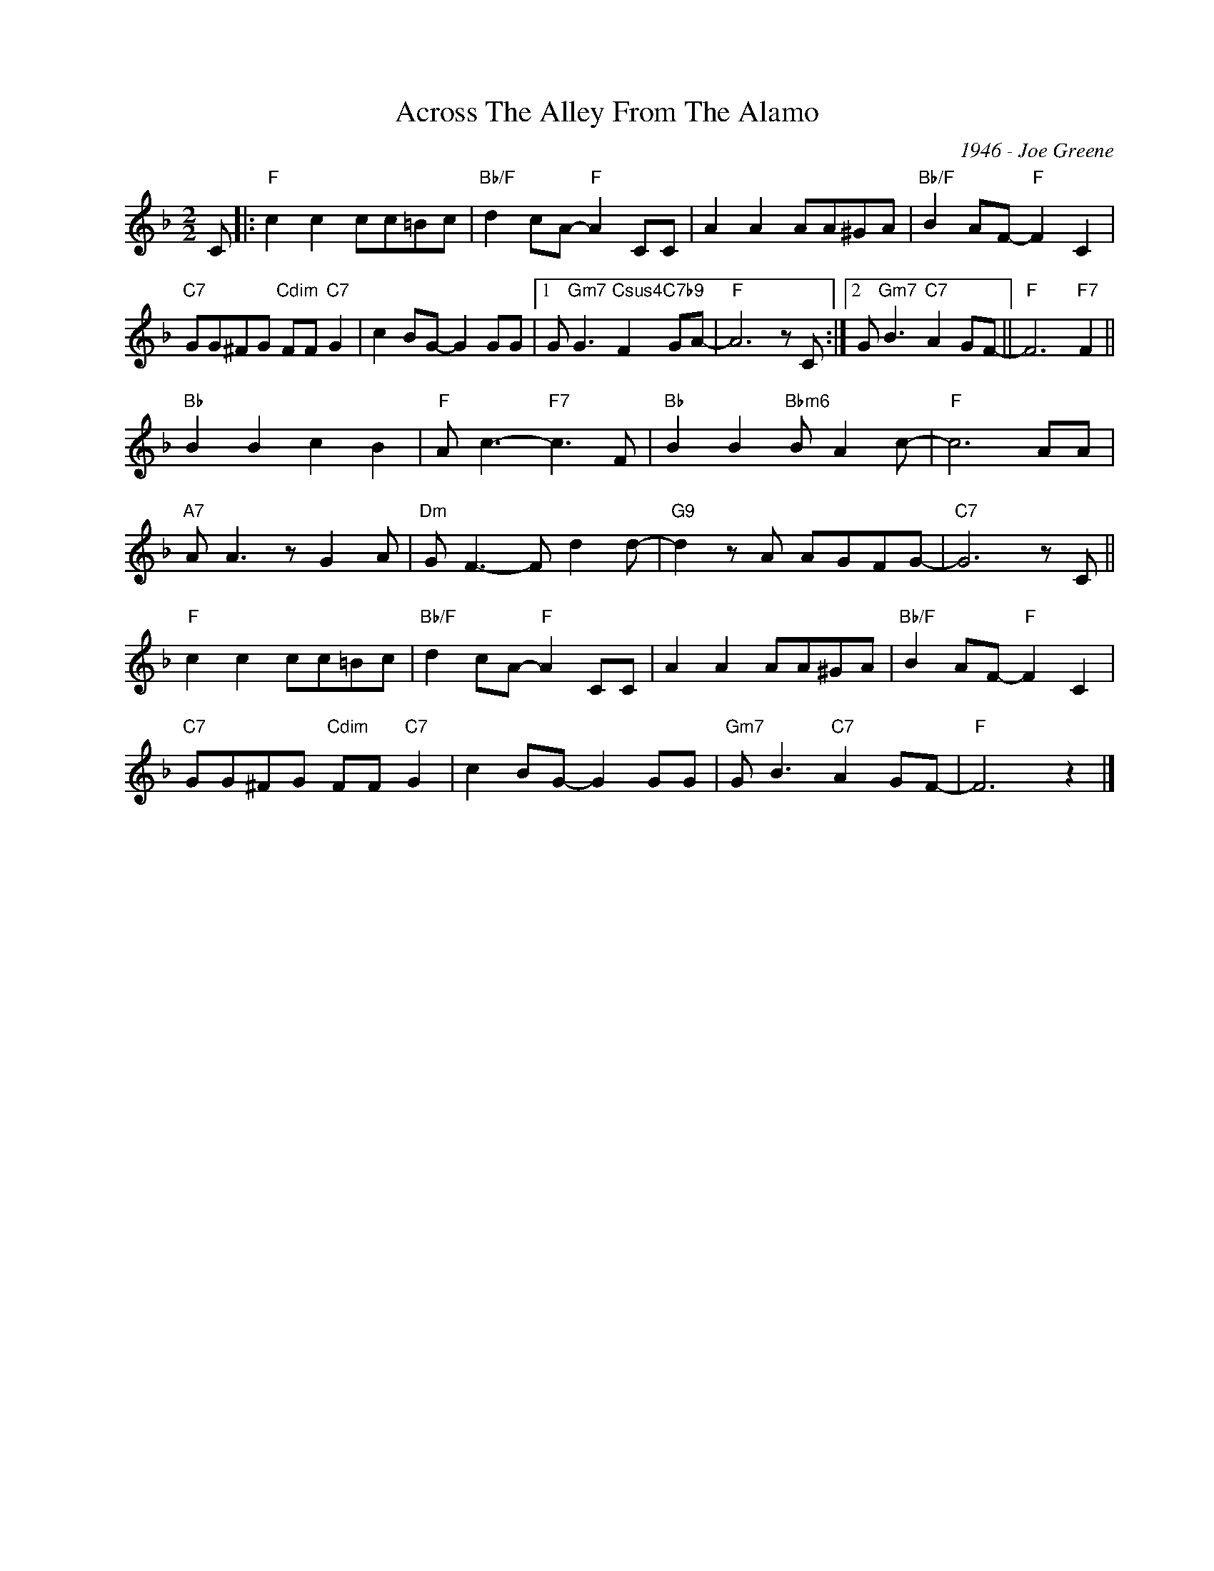 X:1
T:Across The Alley From The Alamo
C:1946 - Joe Greene
Z:Copyright Â© www.realbook.site
L:1/8
M:2/2
I:linebreak $
K:F
V:1 treble nm=" " snm=" "
V:1
 C |:"F" c2 c2 cc=Bc |"Bb/F" d2 cA-"F" A2 CC | A2 A2 AA^GA |"Bb/F" B2 AF-"F" F2 C2 |$ %5
"C7" GG^FG"Cdim" FF"C7" G2 | c2 BG- G2 GG |1 G"Gm7" G3"Csus4" F2"C7b9" GA- |"F" A6 z C :|2 %9
 G"Gm7" B3"C7" A2 GF- ||"F" F6"F7" F2 ||$"Bb" B2 B2 c2 B2 |"F" A c3-"F7" c3 F | %13
"Bb" B2 B2"Bbm6" B A2 c- |"F" c6 AA |$"A7" A A3 z G2 A |"Dm" G F3- F d2 d- |"G9" d2 z A AGFG- | %18
"C7" G6 z C ||$"F" c2 c2 cc=Bc |"Bb/F" d2 cA-"F" A2 CC | A2 A2 AA^GA |"Bb/F" B2 AF-"F" F2 C2 |$ %23
"C7" GG^FG"Cdim" FF"C7" G2 | c2 BG- G2 GG |"Gm7" G B3"C7" A2 GF- |"F" F6 z2 |] %27

